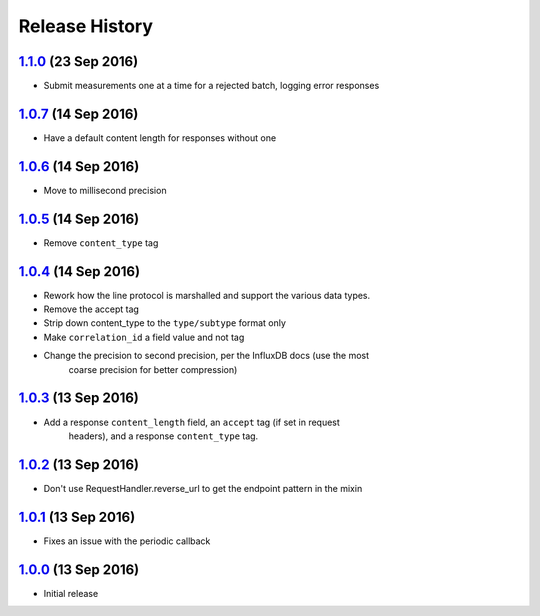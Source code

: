 .. :changelog:

Release History
===============

`1.1.0`_ (23 Sep 2016)
----------------------
- Submit measurements one at a time for a rejected batch, logging error responses

`1.0.7`_ (14 Sep 2016)
----------------------
- Have a default content length for responses without one

`1.0.6`_ (14 Sep 2016)
----------------------
- Move to millisecond precision

`1.0.5`_ (14 Sep 2016)
----------------------
- Remove ``content_type`` tag

`1.0.4`_ (14 Sep 2016)
----------------------
- Rework how the line protocol is marshalled and support the various data types.
- Remove the accept tag
- Strip down content_type to the ``type/subtype`` format only
- Make ``correlation_id`` a field value and not tag
- Change the precision to second precision, per the InfluxDB docs (use the most
    coarse precision for better compression)

`1.0.3`_ (13 Sep 2016)
----------------------
- Add a response ``content_length`` field, an ``accept`` tag (if set in request
    headers), and a response ``content_type`` tag.

`1.0.2`_ (13 Sep 2016)
----------------------
- Don't use RequestHandler.reverse_url to get the endpoint pattern in the mixin

`1.0.1`_ (13 Sep 2016)
----------------------
- Fixes an issue with the periodic callback

`1.0.0`_ (13 Sep 2016)
----------------------
- Initial release

.. _Next Release: https://github.com/sprockets/sprockets-influxdb/compare/1.1.0...master
.. _1.1.0: https://github.com/sprockets/sprockets-influxdb/compare/1.0.7...1.1.0
.. _1.0.7: https://github.com/sprockets/sprockets-influxdb/compare/1.0.6...1.0.7
.. _1.0.6: https://github.com/sprockets/sprockets-influxdb/compare/1.0.5...1.0.6
.. _1.0.5: https://github.com/sprockets/sprockets-influxdb/compare/1.0.4...1.0.5
.. _1.0.4: https://github.com/sprockets/sprockets-influxdb/compare/1.0.3...1.0.4
.. _1.0.3: https://github.com/sprockets/sprockets-influxdb/compare/1.0.2...1.0.3
.. _1.0.2: https://github.com/sprockets/sprockets-influxdb/compare/1.0.1...1.0.2
.. _1.0.1: https://github.com/sprockets/sprockets-influxdb/compare/1.0.0...1.0.1
.. _1.0.0: https://github.com/sprockets/sprockets-influxdb/compare/0.0.0...1.0.0
